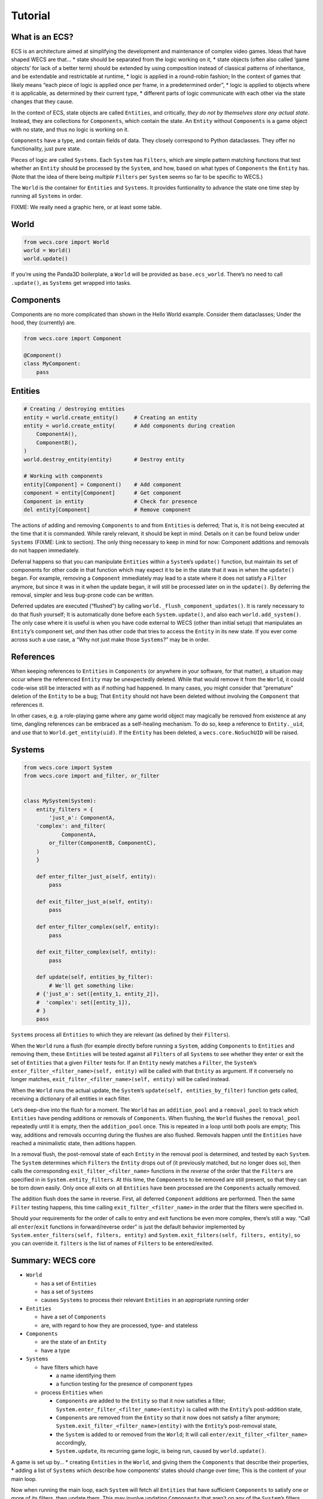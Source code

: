 Tutorial
========

What is an ECS?
---------------

ECS is an architecture aimed at simplifying the development and
maintenance of complex video games. Ideas that have shaped WECS are
that… \* state should be separated from the logic working on it, \*
state objects (often also called ‘game objects’ for lack of a better
term) should be extended by using composition instead of classical
patterns of inheritance, and be extendable and restrictable at runtime,
\* logic is applied in a round-robin fashion; In the context of games
that likely means “each piece of logic is applied once per frame, in a
predetermined order”, \* logic is applied to objects where it is
applicable, as determined by their current type, \* different parts of
logic communicate with each other via the state changes that they cause.

In the context of ECS, state objects are called ``Entities``, and
critically, *they do not by themselves store any actual state*. Instead,
they are collections for ``Components``, which contain the state. An
``Entity`` without ``Components`` is a game object with no state, and
thus no logic is working on it.

``Components`` have a type, and contain fields of data. They closely
correspond to Python dataclasses. They offer no functionality, just pure
state.

Pieces of logic are called ``Systems``. Each ``System`` has ``Filters``,
which are simple pattern matching functions that test whether an
``Entity`` should be processed by the ``System``, and how, based on what
types of ``Components`` the ``Entity`` has. (Note that the idea of there
being *multiple* ``Filters`` per ``System`` seems so far to be specific
to WECS.)

The ``World`` is the container for ``Entities`` and ``Systems``. It
provides funtionality to advance the state one time step by running all
``Systems`` in order.

FIXME: We really need a graphic here, or at least some table.

World
-----

.. code:: python

   from wecs.core import World
   world = World()
   world.update()

If you’re using the Panda3D boilerplate, a ``World`` will be provided as
``base.ecs_world``. There’s no need to call ``.update()``, as
``Systems`` get wrapped into tasks.

Components
----------

Components are no more complicated than shown in the Hello World
example. Consider them dataclasses; Under the hood, they (currently)
are.

.. code:: python

   from wecs.core import Component

   @Component()
   class MyComponent:
       pass

Entities
--------

.. code:: python

   # Creating / destroying entities                
   entity = world.create_entity()     # Creating an entity
   entity = world.create_entity(      # Add components during creation
       ComponentA(),
       ComponentB(),
   )
   world.destroy_entity(entity)       # Destroy entity

   # Working with components
   entity[Component] = Component()    # Add component
   component = entity[Component]      # Get component
   Component in entity                # Check for presence
   del entity[Component]              # Remove component

The actions of adding and removing ``Components`` to and from
``Entities`` is deferred; That is, it is not being executed at the time
that it is commanded. While rarely relevant, it should be kept in mind.
Details on it can be found below under ``Systems`` (FIXME: Link to
section). The only thing necessary to keep in mind for now: Component
additions and removals do not happen immediately.

Deferral happens so that you can manipulate ``Entities`` within a
``System``\ ’s ``update()`` function, but maintain its set of components
for other code in that function which may expect it to be in the state
that it was in when the ``update()`` began. For example, removing a
``Component`` immediately may lead to a state where it does not satisfy
a ``Filter`` anymore, but since it was in it when the update began, it
will still be processed later on in the ``update()``. By deferring the
removal, simpler and less bug-prone code can be written.

Deferred updates are executed (“flushed”) by calling
``world._flush_component_updates()``. It is rarely necessary to do that
flush yourself; It is automatically done before each
``System.update()``, and also each ``world.add_system()``. The only case
where it is useful is when you have code external to WECS (other than
initial setup) that manipulates an ``Entity``\ ’s component set, *and*
then has other code that tries to access the ``Entity`` in its new
state. If you ever come across such a use case, a “Why not just make
those ``Systems``?” may be in order.

References
----------

When keeping references to ``Entities`` in ``Components`` (or anywhere
in your software, for that matter), a situation may occur where the
referenced ``Entity`` may be unexpectedly deleted. While that would
remove it from the ``World``, it could code-wise still be interacted
with as if nothing had happened. In many cases, you might consider that
“premature” deletion of the ``Entity`` to be a bug; That ``Entity``
should not have been deleted without involving the ``Component`` that
references it.

In other cases, e.g. a role-playing game where any game world object may
magically be removed from existence at any time, dangling references can
be embraced as a self-healing mechanism. To do so, keep a reference to
``Entity._uid``, and use that to ``World.get_entity(uid)``. If the
``Entity`` has been deleted, a ``wecs.core.NoSuchUID`` will be raised.

Systems
-------

.. code:: python

   from wecs.core import System
   from wecs.core import and_filter, or_filter


   class MySystem(System):
       entity_filters = {
           'just_a': ComponentA,
       'complex': and_filter(
               ComponentA,
           or_filter(ComponentB, ComponentC),
       )
       }

       def enter_filter_just_a(self, entity):
           pass

       def exit_filter_just_a(self, entity):
           pass

       def enter_filter_complex(self, entity):
           pass

       def exit_filter_complex(self, entity):
           pass

       def update(self, entities_by_filter):
           # We'll get something like:
       # {'just_a': set([entity_1, entity_2]),
       #  'complex': set([entity_1]),
       # }
       pass

``Systems`` process all ``Entities`` to which they are relevant (as
defined by their ``Filters``).

When the ``World`` runs a flush (for example directly before running a
``System``, adding ``Components`` to ``Entities`` and removing them,
these ``Entities`` will be tested against all ``Filters`` of all
``Systems`` to see whether they enter or exit the set of ``Entities``
that a given ``Filter`` tests for. If an ``Entity`` newly matches a
``Filter``, the ``System``\ ’s
``enter_filter_<filter_name>(self, entity)`` will be called with that
``Entity`` as argument. If it conversely no longer matches,
``exit_filter_<filter_name>(self, entity)`` will be called instead.

When the ``World`` runs the actual update, the ``System``\ ’s
``update(self, entities_by_filter)`` function gets called, receiving a
dictionary of all entities in each filter.

Let’s deep-dive into the flush for a moment. The ``World`` has an
``addition_pool`` and a ``removal_pool`` to track which ``Entities``
have pending additions or removals of ``Components``. When flushing, the
``World`` flushes the ``removal_pool`` repeatedly until it is empty,
then the ``addition_pool`` once. This is repeated in a loop until both
pools are empty; This way, additions and removals occurring during the
flushes are also flushed. Removals happen until the ``Entities`` have
reached a minimalistic state, then aditions happen.

In a removal flush, the post-removal state of each ``Entity`` in the
removal pool is determined, and tested by each ``System``. The
``System`` determines which ``Filters`` the ``Entity`` drops out of (it
previously matched, but no longer does so), then calls the corresponding
``exit_filter_<filter_name>`` functions in the *reverse* of the order
that the ``Filters`` are specified in in ``System.entity_filters``. At
this time, the ``Components`` to be removed are still present, so that
they can be torn down easily. Only once all exits on all ``Entities``
have been processed are the ``Components`` actually removed.

The addition flush does the same in reverse. First, all deferred
``Component`` additions are performed. Then the same ``Filter`` testing
happens, this time calling ``exit_filter_<filter_name>`` in the order
that the filters were specified in.

Should your requirements for the order of calls to entry and exit
functions be even more complex, there’s still a way. “Call all
``enter``/``exit`` functions in forward/reverse order” is just the
default behavior implemented by
``System.enter_filters(self, filters, entity)`` and
``System.exit_filters(self, filters, entity)``, so you can override it.
``filters`` is the list of names of ``Filters`` to be entered/exited.

Summary: WECS core
------------------

-  ``World``

   -  has a set of ``Entities``
   -  has a set of ``Systems``
   -  causes ``Systems`` to process their relevant ``Entities`` in an
      appropriate running order

-  ``Entities``

   -  have a set of ``Components``
   -  are, with regard to how they are processed, type- and stateless

-  ``Components``

   -  are the state of an ``Entity``
   -  have a type

-  ``Systems``

   -  have filters which have

      -  a name identifying them
      -  a function testing for the presence of component types

   -  process ``Entities`` when

      -  ``Components`` are added to the ``Entity`` so that it now
         satisfies a filter;
         ``System.enter_filter_<filter_name>(entity)`` is called with
         the ``Entity``\ ’s post-addition state,
      -  ``Components`` are removed from the ``Entity`` so that it now
         does not satisfy a filter anymore;
         ``System.exit_filter_<filter_name>(entity)`` with the
         ``Entity``\ ’s post-removal state,
      -  the ``System`` is added to or removed from the ``World``; It
         will call ``enter/exit_filter_<filter_name>`` accordingly,
      -  ``System.update``, its recurring game logic, is being run,
         caused by ``world.update()``.

A game is set up by… \* creating ``Entities`` in the ``World``, and
giving them the ``Components`` that describe their properties, \* adding
a list of ``Systems`` which describe how components’ states should
change over time; This is the content of your main loop.

Now when running the main loop, each ``System`` will fetch all
``Entities`` that have sufficient ``Components`` to satisfy one or more
of its filters, then update them. This may involve updating
``Components`` that aren’t on any of the ``System``\ ’s filters, and
which may even be on any ``Entity`` in the ``World``.

Aspects
-------

While not part of the core, ``Aspects`` also deserve a mention here,
since they simplify creating and modifying the ``Component`` sets of
``Etities``.

.. code:: python

   from wecs.core import Aspect
   from wecs.core import factory

   base_aspect = Aspect(BaseComponent)
   derived_aspect_a = Aspect(base_aspect, ComponentA)
   derived_aspect_b = Aspect(
       base_aspect,
       overrides={
           base_aspect: dict(
           a_field=5,
           another_field=factory(SomeFactoryClassOfFunction),
       )
       },
   )


   entity = world.create_entity()
   world.create_entity(derived_aspect_a())
   base_aspect in entity  # True
   derived_aspect_a.remove(entity)

An ``Aspect`` is a set of ``Component`` types, and the default values
for them (which may differ from the component’s usual default values).
When creating an ``Aspect``, both ``Component`` and ``Aspects`` are
pooled to form the new ``Aspect``. Should any component be present
multiple times, the creation will fail.

Calling an ``Aspect`` returns a set of ``Component`` instances, so that
they can be added during ``Entity`` creation.

``overrides`` can be added to ``Aspects``, and also be passed as an
argument when creating ``Component`` instances:

.. code:: python

   my_aspect.add(entity, overrides=dict(...))
   components = my_aspect(overrides=dict(...))

``Overrides`` passed when creating ``Component`` instances override
those given during the creation of the ``Aspect``, which in turn
override those given to any ``Aspect`` that this one is building on.
